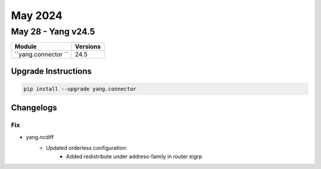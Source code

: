 May 2024
==========

May 28 - Yang v24.5 
------------------------



+-------------------------------+-------------------------------+
| Module                        | Versions                      |
+===============================+===============================+
| ``yang.connector ``           | 24.5                          |
+-------------------------------+-------------------------------+

Upgrade Instructions
^^^^^^^^^^^^^^^^^^^^

.. code-block:: bash

    pip install --upgrade yang.connector




Changelogs
^^^^^^^^^^

--------------------------------------------------------------------------------
                                Fix
--------------------------------------------------------------------------------
* yang.ncdiff
    * Updated orderless configuration:
        * Added redistribute under address-family in router eigrp
